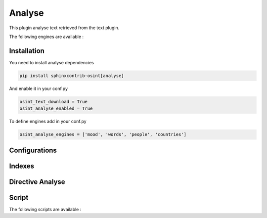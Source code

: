 ﻿Analyse
========

This plugin analyse text retrieved from the text plugin.

The following engines are available :

.. exec_code::
    :hide:

    from sphinxcontrib.osint.plugins.analyselib import ENGINES
    for opt in ENGINES:
        print("%s" % (opt))

Installation
------------------

You need to install analyse dependencies

.. code::

    pip install sphinxcontrib-osint[analyse]

And enable it in your conf.py

.. code::

    osint_text_download = True
    osint_analyse_enabled = True

To define engines add in your conf.py

.. code::

    osint_analyse_engines = ['mood', 'words', 'people', 'countries']

Configurations
------------------

.. exec_code::
    :hide:

    from sphinxcontrib.osint.plugins.analyse import Analyse as Plg
    for opt in Plg.config_values():
        print('%s = %s' % (opt[0], opt[1]))


Indexes
------------------

.. exec_code::
    :hide:

    from sphinxcontrib.osint.plugins.analyse import Analyse as Plg
    for opt in Plg.Indexes():
        print('%s : %s' % (opt.name, opt.localname))


Directive Analyse
------------------

.. exec_code::
    :hide:

    from sphinxcontrib.osint.plugins.analyselib import DirectiveAnalyse as Directive
    for opt in Directive.option_spec:
        print("%s : %s" % (opt, Directive.option_spec[opt].__name__))


Script
------------------

The following scripts are available :

.. program-output:: ../venv/bin/osint_analyse --help
